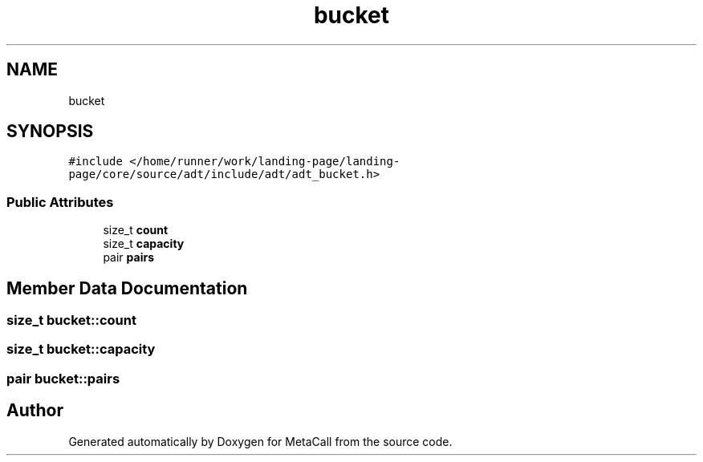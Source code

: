 .TH "bucket" 3 "Tue Jan 23 2024" "Version 0.7.5.34b28423138e" "MetaCall" \" -*- nroff -*-
.ad l
.nh
.SH NAME
bucket
.SH SYNOPSIS
.br
.PP
.PP
\fC#include </home/runner/work/landing\-page/landing\-page/core/source/adt/include/adt/adt_bucket\&.h>\fP
.SS "Public Attributes"

.in +1c
.ti -1c
.RI "size_t \fBcount\fP"
.br
.ti -1c
.RI "size_t \fBcapacity\fP"
.br
.ti -1c
.RI "pair \fBpairs\fP"
.br
.in -1c
.SH "Member Data Documentation"
.PP 
.SS "size_t bucket::count"

.SS "size_t bucket::capacity"

.SS "pair bucket::pairs"


.SH "Author"
.PP 
Generated automatically by Doxygen for MetaCall from the source code\&.
